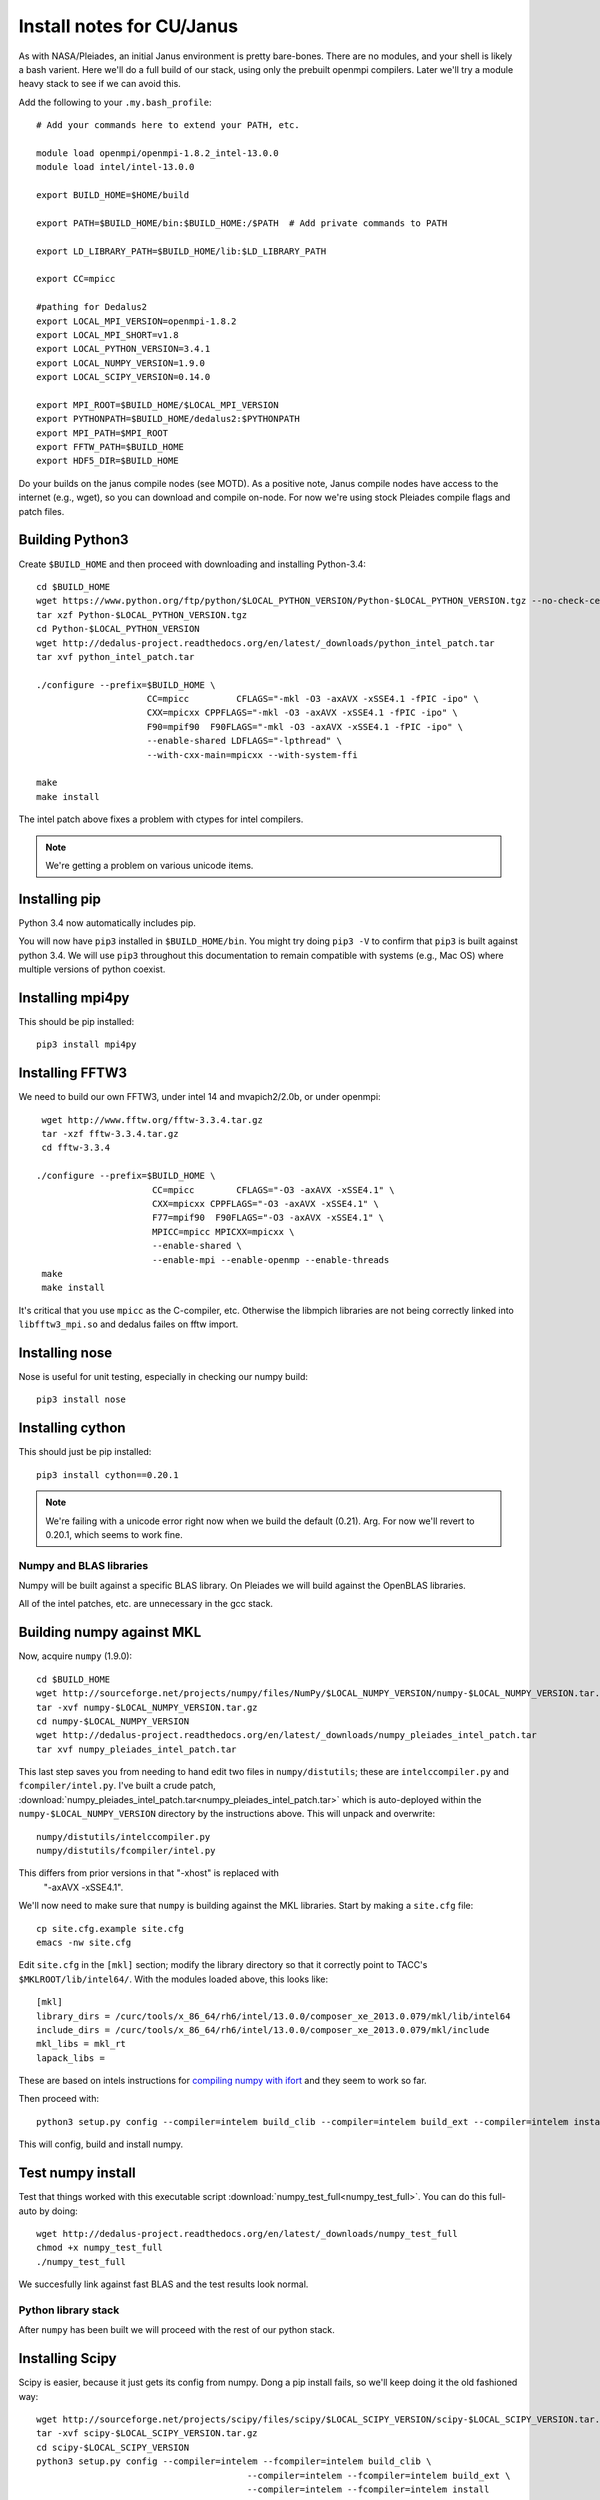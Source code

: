 Install notes for CU/Janus
***************************************************************************

As with NASA/Pleiades, an initial Janus environment is pretty
bare-bones.  There are no
modules, and your shell is likely a bash varient.   Here we'll do a
full build of our stack, using only the prebuilt openmpi compilers.
Later we'll try a module heavy stack to see if we can avoid this.

Add the following to your ``.my.bash_profile``::

  # Add your commands here to extend your PATH, etc.

  module load openmpi/openmpi-1.8.2_intel-13.0.0
  module load intel/intel-13.0.0

  export BUILD_HOME=$HOME/build

  export PATH=$BUILD_HOME/bin:$BUILD_HOME:/$PATH  # Add private commands to PATH                                                                                         

  export LD_LIBRARY_PATH=$BUILD_HOME/lib:$LD_LIBRARY_PATH

  export CC=mpicc

  #pathing for Dedalus2
  export LOCAL_MPI_VERSION=openmpi-1.8.2
  export LOCAL_MPI_SHORT=v1.8
  export LOCAL_PYTHON_VERSION=3.4.1
  export LOCAL_NUMPY_VERSION=1.9.0
  export LOCAL_SCIPY_VERSION=0.14.0

  export MPI_ROOT=$BUILD_HOME/$LOCAL_MPI_VERSION
  export PYTHONPATH=$BUILD_HOME/dedalus2:$PYTHONPATH
  export MPI_PATH=$MPI_ROOT
  export FFTW_PATH=$BUILD_HOME
  export HDF5_DIR=$BUILD_HOME

Do your builds on the janus compile nodes (see MOTD).  As a positive
note, Janus compile nodes have access to the internet (e.g., wget), so
you can download and compile on-node.  For now we're using stock
Pleiades compile flags and patch files.


Building Python3
--------------------------

Create ``$BUILD_HOME`` and then proceed with downloading and installing Python-3.4::

    cd $BUILD_HOME
    wget https://www.python.org/ftp/python/$LOCAL_PYTHON_VERSION/Python-$LOCAL_PYTHON_VERSION.tgz --no-check-certificate
    tar xzf Python-$LOCAL_PYTHON_VERSION.tgz
    cd Python-$LOCAL_PYTHON_VERSION
    wget http://dedalus-project.readthedocs.org/en/latest/_downloads/python_intel_patch.tar
    tar xvf python_intel_patch.tar 

    ./configure --prefix=$BUILD_HOME \
                         CC=mpicc         CFLAGS="-mkl -O3 -axAVX -xSSE4.1 -fPIC -ipo" \
                         CXX=mpicxx CPPFLAGS="-mkl -O3 -axAVX -xSSE4.1 -fPIC -ipo" \
                         F90=mpif90  F90FLAGS="-mkl -O3 -axAVX -xSSE4.1 -fPIC -ipo" \
                         --enable-shared LDFLAGS="-lpthread" \
                         --with-cxx-main=mpicxx --with-system-ffi

    make
    make install

The intel patch above fixes a problem with ctypes for intel compilers.

.. note::
     We're getting a problem on various unicode items.


Installing pip
-------------------------

Python 3.4 now automatically includes pip.

You will now have ``pip3`` installed in ``$BUILD_HOME/bin``.
You might try doing ``pip3 -V`` to confirm that ``pip3`` is built
against python 3.4.  We will use ``pip3`` throughout this
documentation to remain compatible with systems (e.g., Mac OS) where
multiple versions of python coexist.

Installing mpi4py
--------------------------

This should be pip installed::

    pip3 install mpi4py


Installing FFTW3
------------------------------

We need to build our own FFTW3, under intel 14 and mvapich2/2.0b, or
under openmpi::

    wget http://www.fftw.org/fftw-3.3.4.tar.gz
    tar -xzf fftw-3.3.4.tar.gz
    cd fftw-3.3.4

   ./configure --prefix=$BUILD_HOME \
                         CC=mpicc        CFLAGS="-O3 -axAVX -xSSE4.1" \
                         CXX=mpicxx CPPFLAGS="-O3 -axAVX -xSSE4.1" \
                         F77=mpif90  F90FLAGS="-O3 -axAVX -xSSE4.1" \
                         MPICC=mpicc MPICXX=mpicxx \
                         --enable-shared \
                         --enable-mpi --enable-openmp --enable-threads
    make
    make install

It's critical that you use ``mpicc`` as the C-compiler, etc.
Otherwise the libmpich libraries are not being correctly linked into
``libfftw3_mpi.so`` and dedalus failes on fftw import.


Installing nose
-------------------------

Nose is useful for unit testing, especially in checking our numpy build::

    pip3 install nose


Installing cython
-------------------------

This should just be pip installed::

     pip3 install cython==0.20.1

.. note::
     We're failing with a unicode error right now when we build the
     default (0.21).  Arg.  For now we'll revert to 0.20.1, which
     seems to work fine.

Numpy and BLAS libraries
======================================

Numpy will be built against a specific BLAS library.  On Pleiades we
will build against the OpenBLAS libraries.  

All of the intel patches, etc. are unnecessary in the gcc stack.

Building numpy against MKL
----------------------------------

Now, acquire ``numpy`` (1.9.0)::

     cd $BUILD_HOME
     wget http://sourceforge.net/projects/numpy/files/NumPy/$LOCAL_NUMPY_VERSION/numpy-$LOCAL_NUMPY_VERSION.tar.gz
     tar -xvf numpy-$LOCAL_NUMPY_VERSION.tar.gz
     cd numpy-$LOCAL_NUMPY_VERSION
     wget http://dedalus-project.readthedocs.org/en/latest/_downloads/numpy_pleiades_intel_patch.tar
     tar xvf numpy_pleiades_intel_patch.tar

This last step saves you from needing to hand edit two
files in ``numpy/distutils``; these are ``intelccompiler.py`` and
``fcompiler/intel.py``.  I've built a crude patch, :download:`numpy_pleiades_intel_patch.tar<numpy_pleiades_intel_patch.tar>` 
which is auto-deployed within the ``numpy-$LOCAL_NUMPY_VERSION`` directory by
the instructions above.  This will unpack and overwrite::

      numpy/distutils/intelccompiler.py
      numpy/distutils/fcompiler/intel.py

This differs from prior versions in that "-xhost" is replaced with
 "-axAVX -xSSE4.1". 

We'll now need to make sure that ``numpy`` is building against the MKL
libraries.  Start by making a ``site.cfg`` file::

     cp site.cfg.example site.cfg
     emacs -nw site.cfg

Edit ``site.cfg`` in the ``[mkl]`` section; modify the
library directory so that it correctly point to TACC's
``$MKLROOT/lib/intel64/``.  
With the modules loaded above, this looks like::

     [mkl]
     library_dirs = /curc/tools/x_86_64/rh6/intel/13.0.0/composer_xe_2013.0.079/mkl/lib/intel64
     include_dirs = /curc/tools/x_86_64/rh6/intel/13.0.0/composer_xe_2013.0.079/mkl/include
     mkl_libs = mkl_rt
     lapack_libs =

These are based on intels instructions for 
`compiling numpy with ifort <http://software.intel.com/en-us/articles/numpyscipy-with-intel-mkl>`_
and they seem to work so far.


Then proceed with::

    python3 setup.py config --compiler=intelem build_clib --compiler=intelem build_ext --compiler=intelem install

This will config, build and install numpy.







Test numpy install
------------------------------

Test that things worked with this executable script
:download:`numpy_test_full<numpy_test_full>`.  You can do this
full-auto by doing::

     wget http://dedalus-project.readthedocs.org/en/latest/_downloads/numpy_test_full
     chmod +x numpy_test_full
     ./numpy_test_full

We succesfully link against fast BLAS and the test results look normal.



Python library stack
=====================

After ``numpy`` has been built
we will proceed with the rest of our python stack.

Installing Scipy
-------------------------

Scipy is easier, because it just gets its config from numpy.  Dong a
pip install fails, so we'll keep doing it the old fashioned way::

    wget http://sourceforge.net/projects/scipy/files/scipy/$LOCAL_SCIPY_VERSION/scipy-$LOCAL_SCIPY_VERSION.tar.gz
    tar -xvf scipy-$LOCAL_SCIPY_VERSION.tar.gz
    cd scipy-$LOCAL_SCIPY_VERSION
    python3 setup.py config --compiler=intelem --fcompiler=intelem build_clib \
                                            --compiler=intelem --fcompiler=intelem build_ext \
                                            --compiler=intelem --fcompiler=intelem install

.. note::

   We do not have umfpack; we should address this moving forward, but
   for now I will defer that to a later day.


Installing matplotlib
-------------------------

This should just be pip installed::

     pip3 install matplotlib

Hmmm... version 1.4.0 of matplotlib has just dropped, but seems to
have a higher freetype versioning requirement (2.4).  Here's a
build script for freetype 2.5.3::

    wget http://sourceforge.net/projects/freetype/files/freetype2/2.5.3/freetype-2.5.3.tar.gz/download
    tar xvf freetype-2.5.3.tar.gz
    cd freetype-2.5.3
    ./configure --prefix=$BUILD_HOME
    make
    make install

Well... that works, but then we fail on a qhull compile during 
``pip3 install matplotlib`` later on.
Let's fall back to 1.3.1::

     pip3 install matplotlib==1.3.1



Installing sympy
-------------------------

This should just be pip installed::

     pip3 install sympy


Installing HDF5 with parallel support
--------------------------------------------------

The new analysis package brings HDF5 file writing capbaility.  This
needs to be compiled with support for parallel (mpi) I/O::

     wget http://www.hdfgroup.org/ftp/HDF5/current/src/hdf5-1.8.13.tar
     tar xvf hdf5-1.8.13.tar
     cd hdf5-1.8.13
     ./configure --prefix=$BUILD_HOME \
                         CC=mpicc         CFLAGS="-O3 -axAVX -xSSE4.1" \
                         CXX=mpicxx CPPFLAGS="-O3 -axAVX -xSSE4.1" \
                         F77=mpif90  F90FLAGS="-O3 -axAVX -xSSE4.1" \
                         MPICC=mpicc MPICXX=mpicxx \
                         --enable-shared --enable-parallel
     make
     make install



Installing h5py (working)
----------------------------------------------------

Next, install h5py.  For reasons that are currently unclear to me, 
this cannot be done via pip install (fails)::

     git clone https://github.com/h5py/h5py.git
     cd h5py
     python3 setup.py build
     python3 setup.py install

This will install ``h5py==2.4.0a0``, and it appears to work (!).


Installing h5py with collectives (not currently working)
------------------------------------------------------------------------
We've been exploring the use of collectives for faster parallel file
writing.  

git is having some problems, especially with it's SSL version.  
I suggest adding the following to ``~/.gitconfig``::

    [http]
    sslCAinfo = /etc/ssl/certs/ca-bundle.crt


This is still not working, owing (most likely) to git being built on
an outdated SSL version.  Here's a short-term hack::

    export GIT_SSL_NO_VERIFY=true

To build that version of the h5py library::

     git clone git://github.com/andrewcollette/h5py
     cd h5py
     git checkout mpi_collective
     export CC=mpicc
     export HDF5_DIR=$BUILD_HOME
     python3 setup.py build --mpi   
     python3 setup.py install --mpi


Here's the original h5py repository::

     git clone git://github.com/h5py/h5py
     cd h5py
     export CC=mpicc
     export HDF5_DIR=$BUILD_HOME
     python3 setup.py build --mpi
     python3 setup.py install --mpi

.. note::
     This is ugly.  We're getting a "-R" error at link, triggered by
     distutils not recognizing that mpicc is gcc or something like
     that.   Looks like we're failing ``if self._is_gcc(compiler)``
     For now, I've hand-edited unixccompiler.py in 
     ``lib/python3.3/distutils`` and changed this line:

           def _is_gcc(self, compiler_name):
                return "gcc" in compiler_name or "g++" in compiler_name

        to:

           def _is_gcc(self, compiler_name):
       	        return "gcc" in compiler_name or "g++" in compiler_name or "mpicc" in compiler_name

     This is a hack, but it get's us running and alive!

.. note::
     Ahh... I understand what's happening here.  We built with
     ``mpicc``, and the test ``_is_gcc`` looks for whether gcc appears
     anywhere in the compiler name.  It doesn't in ``mpicc``, so the
     ``gcc`` checks get missed.  This is only ever used in the
     ``runtime_library_dir_option()`` call.  So we'd need to either
     rename the mpicc wrapper something like ``mpicc-gcc`` or do a
     test on ``compiler --version`` or something.  Oh boy.  Serious
     upstream problem for mpicc wrapped builds that cythonize and go
     to link.  Hmm...

Installing Mercurial
----------------------------------------------------
On NASA Pleiades, we need to install mercurial itself.  I can't get
mercurial to build properly on intel compilers, so for now use gcc::

     wget http://mercurial.selenic.com/release/mercurial-3.1.tar.gz
     tar xvf mercurial-3.1.tar.gz 
     cd mercurial-3.1
     module load gcc
     export CC=gcc
     make install PREFIX=$BUILD_HOME

I suggest you add the following to your ``~/.hgrc``::

  [ui]
  username = <your bitbucket username/e-mail address here>
  editor = emacs

  [web]
  cacerts = /etc/ssl/certs/ca-bundle.crt

  [extensions]
  graphlog =
  color =
  convert =
  mq =


Dedalus2
========================================

Preliminaries
----------------------------------------

With the modules set as above, set::

     export BUILD_HOME=$BUILD_HOME
     export FFTW_PATH=$BUILD_HOME
     export MPI_PATH=$BUILD_HOME/$LOCAL_MPI_VERSION

Then change into your root dedalus directory and run::

     python setup.py build_ext --inplace


Running Dedalus on Pleiades
========================================

Our scratch disk system on Pleiades is ``/nobackup/user-name``.  On
this and other systems, I suggest soft-linking your scratch directory
to a local working directory in home; I uniformly call mine ``workdir``::

      ln -s /nobackup/bpbrown workdir

Long-term mass storage is on LOU.



